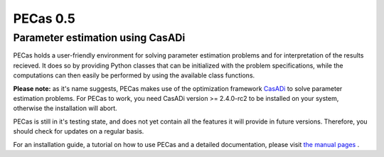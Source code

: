 PECas 0.5
=========

Parameter estimation using CasADi
---------------------------------

|travis| |coverall| |rtd|

.. |travis| image:: https://travis-ci.org/adbuerger/PECas.svg?branch=master
    :target: https://travis-ci.org/adbuerger/PECas
    :alt: Travis CI build status master branch

.. |coverall| image:: https://coveralls.io/repos/adbuerger/PECas/badge.svg?branch=master&service=github
    :target: https://coveralls.io/github/adbuerger/PECas?branch=master
    :alt: Coverage Status

.. |rtd| image:: https://readthedocs.org/projects/pecas/badge/?version=latest
    :target: http://pecas.readthedocs.org/en/latest/?badge=latest
    :alt: Documentation Status

PECas holds a user-friendly environment for solving parameter estimation problems and for interpretation of the results recieved. It does so by providing Python classes that can be initialized with the problem specifications, while the computations can then easily be performed by using the available class functions.

**Please note:** as it's name suggests, PECas makes use of the optimization framework `CasADi <http://casadi.org>`_ to solve parameter estimation problems. For PECas to work, you need CasADi version >= 2.4.0-rc2 to be installed on your system, otherwise the installation will abort.

PECas is still in it's testing state, and does not yet contain all the features it will provide in future versions. Therefore, you should check for updates on a regular basis.

For an installation guide, a tutorial on how to use PECas and a detailed documentation, please visit `the manual pages <http://pecas.readthedocs.org/>`_ .
